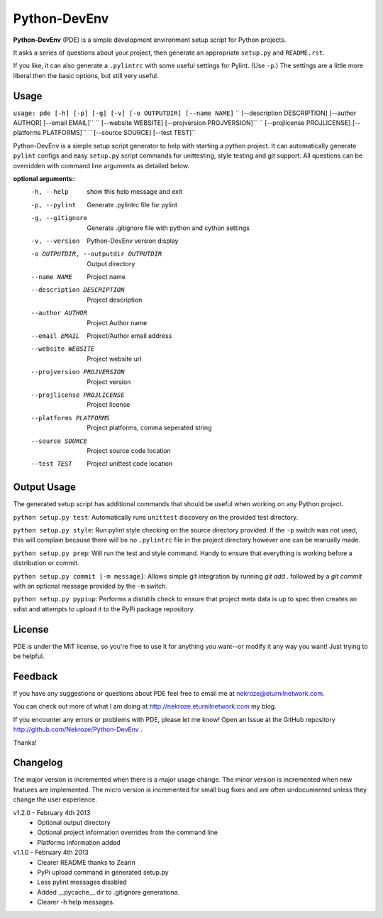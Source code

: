Python-DevEnv
-------------

**Python-DevEnv** (PDE) is a simple development environment setup 
script for Python projects. 

It asks a series of questions about your project, then generate an 
appropriate ``setup.py`` and ``README.rst``.  

If you like, it can also generate a ``.pylintrc`` with some useful
settings for Pylint. (Use ``-p``.)  The settings are a little more 
liberal then the basic options, but still very useful.


Usage
=====

``usage: pde [-h] [-p] [-g] [-v] [-o OUTPUTDIR] [--name NAME]``
``           [--description DESCRIPTION] [--author AUTHOR] [--email EMAIL]``
``           [--website WEBSITE] [--projversion PROJVERSION]``
``           [--projlicense PROJLICENSE] [--platforms PLATFORMS]``
``           [--source SOURCE] [--test TEST]``

Python-DevEnv is a simple setup script generator to help with starting a
python project. It can automatically generate ``pylint`` configs and easy ``setup.py``
script commands for unittesting, style testing and git support. All questions
can be overridden with command line arguments as detailed below.

**optional arguments**::
  -h, --help            show this help message and exit
  -p, --pylint          Generate .pylintrc file for pylint
  -g, --gitignore       Generate .gitignore file with python and cython
                        settings
  -v, --version         Python-DevEnv version display
  -o OUTPUTDIR, --outputdir OUTPUTDIR
                        Output directory
  --name NAME           Project name
  --description DESCRIPTION
                        Project description
  --author AUTHOR       Project Author name
  --email EMAIL         Project/Author email address
  --website WEBSITE     Project website url
  --projversion PROJVERSION
                        Project version
  --projlicense PROJLICENSE
                        Project license
  --platforms PLATFORMS
                        Project platforms, comma seperated string
  --source SOURCE       Project source code location
  --test TEST           Project unittest code location


Output Usage
============

The generated setup script has additional commands that should
be useful when working on any Python project.

``python setup.py test``: Automatically runs ``unittest`` discovery
on the provided test directory.

``python setup.py style``: Run pylint style checking on the source
directory provided. If the ``-p`` switch was not used, this will
complain because there will be no ``.pylintrc`` file in the project
directory however one can be manually made. 

``python setup.py prep``: Will run the test and style command. Handy to
ensure that everything is working before a distribution or commit.

``python setup.py commit [-m message]``: Allows simple git integration by
running `git add .` followed by a `git commit` with an optional
message provided by the ``-m`` switch.

``python setup.py pypiup``: Performs a distutils check to ensure that
project meta data is up to spec then creates an sdist and attempts to
upload it to the PyPi package repository.

License
=======
PDE is under the MIT license, so you're free to use it for anything 
you want--or modify it any way you want! Just trying to be helpful.


Feedback
========
If you have any suggestions or questions about PDE feel free to email
me at nekroze@eturnilnetwork.com.

You can check out more of what I am doing at
http://nekroze.eturnilnetwork.com my blog.

If you encounter any errors or problems with PDE, please let me know! Open
an Issue at the GitHub repository http://github.com/Nekroze/Python-DevEnv .

Thanks!

Changelog
=========

The major version is incremented when there is a major usage change.
The minor version is incremented when new features are implemented.
The micro version is incremented for small bug fixes and are often
undocumented unless they change the user experience.

v1.2.0 - February 4th 2013
 * Optional output directory
 * Optional project information overrides from the command line
 * Platforms information added

v1.1.0 - February 4th 2013
 * Clearer README thanks to Zearin
 * PyPi upload command in generated setup.py
 * Less pylint messages disabled
 * Added __pycache__ dir to .gitignore generationa.
 * Clearer -h help messages.
